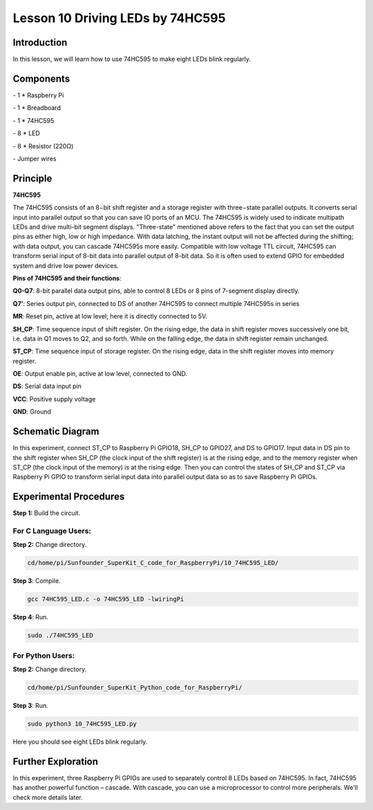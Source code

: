 Lesson 10  Driving LEDs by 74HC595
=====================================

Introduction
----------------------

In this lesson, we will learn how to use 74HC595 to make eight LEDs
blink regularly.

Components
----------------------

\- 1 \* Raspberry Pi

\- 1 \* Breadboard

\- 1 \* 74HC595

\- 8 \* LED

\- 8 \* Resistor (220Ω)

\- Jumper wires

Principle
----------------------

**74HC595**

The 74HC595 consists of an 8−bit shift register and a storage register
with three−state parallel outputs. It converts serial input into
parallel output so that you can save IO ports of an MCU. The 74HC595 is
widely used to indicate multipath LEDs and drive multi-bit segment
displays. "Three-state" mentioned above refers to the fact that you can
set the output pins as either high, low or high impedance. With data
latching, the instant output will not be affected during the shifting;
with data output, you can cascade 74HC595s more easily. Compatible with
low voltage TTL circuit, 74HC595 can transform serial input of 8-bit
data into parallel output of 8-bit data. So it is often used to extend
GPIO for embedded system and drive low power devices.

.. image:: media/image132.png
    :align: center

**Pins of 74HC595 and their functions**:

**Q0-Q7**: 8-bit parallel data output pins, able to control 8 LEDs or 8
pins of 7-segment display directly.

**Q7’**: Series output pin, connected to DS of another 74HC595 to
connect multiple 74HC595s in series

**MR**: Reset pin, active at low level; here it is directly connected to
5V.

**SH_CP**: Time sequence input of shift register. On the rising edge,
the data in shift register moves successively one bit, i.e. data in Q1
moves to Q2, and so forth. While on the falling edge, the data in shift
register remain unchanged.

**ST_CP**: Time sequence input of storage register. On the rising edge,
data in the shift register moves into memory register.

**OE**: Output enable pin, active at low level, connected to GND.

**DS**: Serial data input pin

**VCC**: Positive supply voltage

**GND**: Ground

Schematic Diagram
----------------------

In this experiment, connect ST_CP to Raspberry Pi GPIO18, SH_CP to
GPIO27, and DS to GPIO17. Input data in DS pin to the shift register
when SH_CP (the clock input of the shift register) is at the rising
edge, and to the memory register when ST_CP (the clock input of the
memory) is at the rising edge. Then you can control the states of SH_CP
and ST_CP via Raspberry Pi GPIO to transform serial input data into
parallel output data so as to save Raspberry Pi GPIOs.

.. image:: media/image133.png
    :align: center

Experimental Procedures
-----------------------------

**Step 1:** Build the circuit.

.. image:: media/image134.png
    :align: center

For C Language Users:
^^^^^^^^^^^^^^^^^^^^^^^^^

**Step 2:** Change directory.


.. code-block::

    cd/home/pi/Sunfounder_SuperKit_C_code_for_RaspberryPi/10_74HC595_LED/

**Step 3**: Compile.

.. code-block::

    gcc 74HC595_LED.c -o 74HC595_LED -lwiringPi

**Step 4**: Run.

.. code-block::

    sudo ./74HC595_LED

For Python Users:
^^^^^^^^^^^^^^^^^^^^^

**Step 2:** Change directory.

.. code-block::

    cd/home/pi/Sunfounder_SuperKit_Python_code_for_RaspberryPi/

**Step 3**: Run.

.. code-block::

    sudo python3 10_74HC595_LED.py

Here you should see eight LEDs blink regularly.

Further Exploration
----------------------

.. image:: media/image135.png
    :align: center

In this experiment, three Raspberry Pi GPIOs are used to separately
control 8 LEDs based on 74HC595. In fact, 74HC595 has another powerful
function – cascade. With cascade, you can use a microprocessor to
control more peripherals. We'll check more details later.
